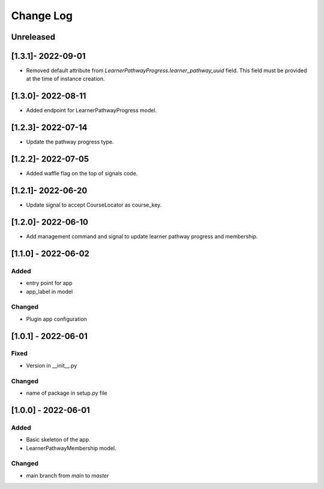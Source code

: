 Change Log
----------

..
   All enhancements and patches to learner_pathway_progress will be documented
   in this file.  It adheres to the structure of https://keepachangelog.com/ ,
   but in reStructuredText instead of Markdown (for ease of incorporation into
   Sphinx documentation and the PyPI description).

   This project adheres to Semantic Versioning (https://semver.org/).

.. There should always be an "Unreleased" section for changes pending release.

Unreleased
~~~~~~~~~~

[1.3.1]- 2022-09-01
~~~~~~~~~~~~~~~~~~~~~~~~~~~~~~~~~~~~~~~~~~~~~~~~
* Removed default attribute from `LearnerPathwayProgress.learner_pathway_uuid` field. This field must be provided at the time of instance creation.

[1.3.0]- 2022-08-11
~~~~~~~~~~~~~~~~~~~~~~~~~~~~~~~~~~~~~~~~~~~~~~~~
* Added endpoint for LearnerPathwayProgress model.

[1.2.3]- 2022-07-14
~~~~~~~~~~~~~~~~~~~~~~~~~~~~~~~~~~~~~~~~~~~~~~~~
* Update the pathway progress type.

[1.2.2]- 2022-07-05
~~~~~~~~~~~~~~~~~~~~~~~~~~~~~~~~~~~~~~~~~~~~~~~~
* Added waffle flag on the top of signals code.

[1.2.1]- 2022-06-20
~~~~~~~~~~~~~~~~~~~~~~~~~~~~~~~~~~~~~~~~~~~~~~~~
* Update signal to accept CourseLocator as course_key.

[1.2.0]- 2022-06-10
~~~~~~~~~~~~~~~~~~~~~~~~~~~~~~~~~~~~~~~~~~~~~~~~
* Add management command and signal to update learner pathway progress and membership.

[1.1.0] - 2022-06-02
~~~~~~~~~~~~~~~~~~~~~~~~~~~~~~~~~~~~~~~~~~~~~~~~

Added
_____

* entry point for app
* app_label in model

Changed
_______

* Plugin app configuration


[1.0.1] - 2022-06-01
~~~~~~~~~~~~~~~~~~~~~~~~~~~~~~~~~~~~~~~~~~~~~~~~

Fixed
_____

* Version in __init__.py

Changed
_______

* name of package in setup.py file


[1.0.0] - 2022-06-01
~~~~~~~~~~~~~~~~~~~~~~~~~~~~~~~~~~~~~~~~~~~~~~~~

Added
_____

* Basic skeleton of the app.
* LearnerPathwayMembership model.

Changed
_______

* main branch from `main` to `master`
